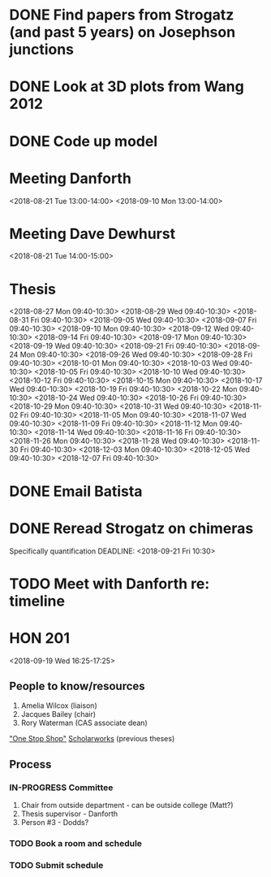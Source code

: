 * DONE Find papers from Strogatz (and past 5 years) on Josephson junctions
  DEADLINE: <2018-02-14 Wed 14:00>
* DONE Look at 3D plots from Wang 2012
* DONE Code up model
* Meeting Danforth
  <2018-08-21 Tue 13:00-14:00>
  <2018-09-10 Mon 13:00-14:00>
* Meeting Dave Dewhurst
  <2018-08-21 Tue 14:00-15:00>
* Thesis
  <2018-08-27 Mon 09:40-10:30>
  <2018-08-29 Wed 09:40-10:30>
  <2018-08-31 Fri 09:40-10:30>
  <2018-09-05 Wed 09:40-10:30>
  <2018-09-07 Fri 09:40-10:30>
  <2018-09-10 Mon 09:40-10:30>
  <2018-09-12 Wed 09:40-10:30>
  <2018-09-14 Fri 09:40-10:30>
  <2018-09-17 Mon 09:40-10:30>
  <2018-09-19 Wed 09:40-10:30>
  <2018-09-21 Fri 09:40-10:30>
  <2018-09-24 Mon 09:40-10:30>
  <2018-09-26 Wed 09:40-10:30>
  <2018-09-28 Fri 09:40-10:30>
  <2018-10-01 Mon 09:40-10:30>
  <2018-10-03 Wed 09:40-10:30>
  <2018-10-05 Fri 09:40-10:30>
  <2018-10-10 Wed 09:40-10:30>
  <2018-10-12 Fri 09:40-10:30>
  <2018-10-15 Mon 09:40-10:30>
  <2018-10-17 Wed 09:40-10:30>
  <2018-10-19 Fri 09:40-10:30>
  <2018-10-22 Mon 09:40-10:30>
  <2018-10-24 Wed 09:40-10:30>
  <2018-10-26 Fri 09:40-10:30>
  <2018-10-29 Mon 09:40-10:30>
  <2018-10-31 Wed 09:40-10:30>
  <2018-11-02 Fri 09:40-10:30>
  <2018-11-05 Mon 09:40-10:30>
  <2018-11-07 Wed 09:40-10:30>
  <2018-11-09 Fri 09:40-10:30>
  <2018-11-12 Mon 09:40-10:30>
  <2018-11-14 Wed 09:40-10:30>
  <2018-11-16 Fri 09:40-10:30>
  <2018-11-26 Mon 09:40-10:30>
  <2018-11-28 Wed 09:40-10:30>
  <2018-11-30 Fri 09:40-10:30>
  <2018-12-03 Mon 09:40-10:30>
  <2018-12-05 Wed 09:40-10:30>
  <2018-12-07 Fri 09:40-10:30>
* DONE Email Batista
  DEADLINE: <2018-08-22 Wed>
* DONE Reread Strogatz on chimeras
  Specifically quantification
  DEADLINE: <2018-09-21 Fri 10:30>
* TODO Meet with Danforth re: timeline
* HON 201
  <2018-09-19 Wed 16:25-17:25>
** People to know/resources
   1. Amelia Wilcox (liaison)
   2. Jacques Bailey (chair)
   3. Rory Waterman (CAS associate dean)
   [[http://uvm.edu/~ashonors]["One Stop Shop"]]
   [[https://scholarworks.uvm.edu/hcoltheses/][Scholarworks]] (previous theses)
** Process
*** IN-PROGRESS Committee
    1. Chair from outside department - can be outside college (Matt?)
    2. Thesis supervisor - Danforth
    3. Person #3 - Dodds?
*** TODO Book a room and schedule
    DEADLINE: <2019-04-05 Fri>
*** TODO Submit schedule
    DEADLINE: <2019-04-20 Sat>
